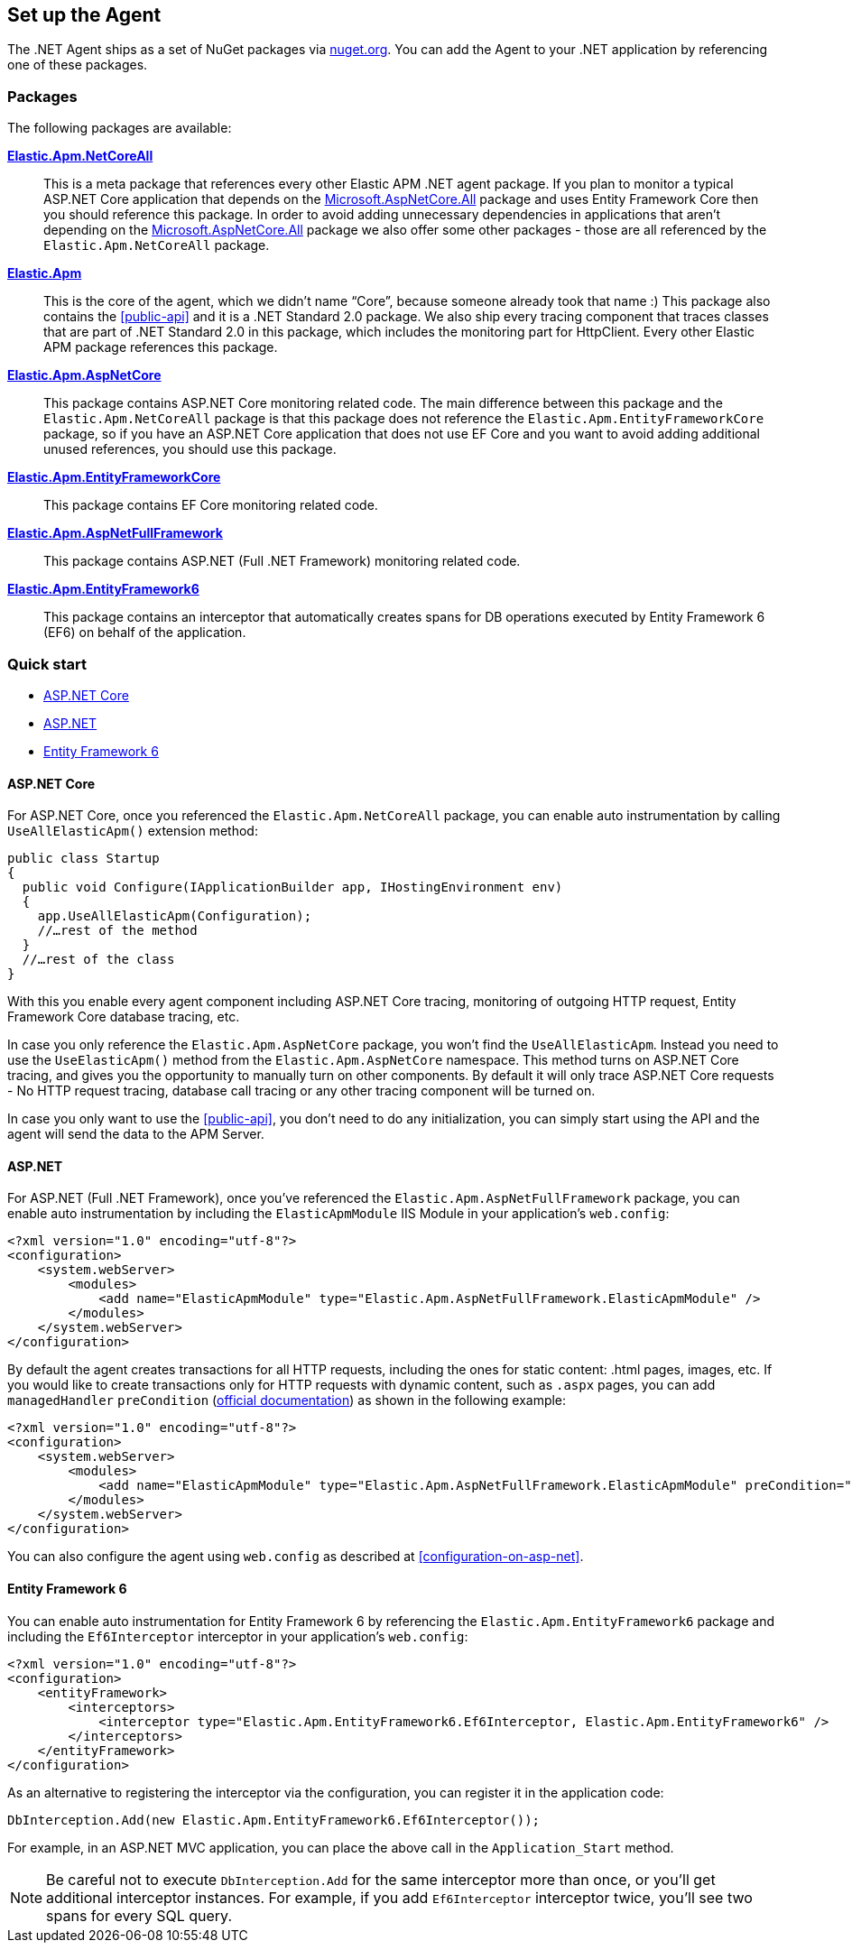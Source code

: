 [[setup]]
== Set up the Agent
The .NET Agent ships as a set of NuGet packages via https://nuget.org[nuget.org].
You can add the Agent to your .NET application by referencing one of these packages.

[float]
=== Packages

The following packages are available:

https://www.nuget.org/packages/Elastic.Apm.NetCoreAll[**Elastic.Apm.NetCoreAll**]::

This is a meta package that references every other Elastic APM .NET agent package. If you plan to monitor a typical ASP.NET Core application that depends on the https://www.nuget.org/packages/Microsoft.AspNetCore.All[Microsoft.AspNetCore.All] package and uses Entity Framework Core then you should reference this package. 
In order to avoid adding unnecessary dependencies in applications that aren’t depending on the https://www.nuget.org/packages/Microsoft.AspNetCore.All[Microsoft.AspNetCore.All] package we also offer some other packages - those are all referenced by the `Elastic.Apm.NetCoreAll` package.

https://www.nuget.org/packages/Elastic.Apm[**Elastic.Apm**]::

This is the core of the agent, which we didn’t name “Core”, because someone already took that name :) This package also contains the <<public-api>> and it is a .NET Standard 2.0 package. We also ship every tracing component that traces classes that are part of .NET Standard 2.0 in this package, which includes the monitoring part for HttpClient. Every other Elastic APM package references this package.
https://www.nuget.org/packages/Elastic.Apm.AspNetCore[**Elastic.Apm.AspNetCore**]::

This package contains ASP.NET Core monitoring related code. The main difference between this package and the `Elastic.Apm.NetCoreAll` package is that this package does not reference the `Elastic.Apm.EntityFrameworkCore` package, so if you have an ASP.NET Core application that does not use EF Core and you want to avoid adding additional unused references, you should use this package.
https://www.nuget.org/packages/Elastic.Apm.EntityFrameworkCore[**Elastic.Apm.EntityFrameworkCore**]::

This package contains EF Core monitoring related code.
https://www.nuget.org/packages/Elastic.Apm.AspNetFullFramework[**Elastic.Apm.AspNetFullFramework**]::

This package contains ASP.NET (Full .NET Framework) monitoring related code.

https://www.nuget.org/packages/Elastic.Apm.EntityFramework6[**Elastic.Apm.EntityFramework6**]::

This package contains an interceptor that automatically creates spans for DB operations executed by Entity Framework 6 (EF6) on behalf of the application.

[float]
=== Quick start

* <<setup-asp-net-core>>
* <<setup-asp-net>>
* <<setup-ef6>>

[float]
[[setup-asp-net-core]]
==== ASP.NET Core

For ASP.NET Core, once you referenced the `Elastic.Apm.NetCoreAll` package, you can enable auto instrumentation by calling `UseAllElasticApm()` extension method:

[source,csharp]
----
public class Startup
{
  public void Configure(IApplicationBuilder app, IHostingEnvironment env)
  {
    app.UseAllElasticApm(Configuration);
    //…rest of the method
  }
  //…rest of the class
}
----

With this you enable every agent component including ASP.NET Core tracing, monitoring of outgoing HTTP request, Entity Framework Core database tracing, etc.

In case you only reference the `Elastic.Apm.AspNetCore` package, you won't find the `UseAllElasticApm`. Instead you need to use the `UseElasticApm()` method from the `Elastic.Apm.AspNetCore` namespace. This method turns on ASP.NET Core tracing, and gives you the opportunity to manually turn on other components. By default it will only trace ASP.NET Core requests - No HTTP request tracing, database call tracing or any other tracing component will be turned on.

In case you only want to use the <<public-api>>, you don't need to do any initialization, you can simply start using the API and the agent will send the data to the APM Server.


[float]
[[setup-asp-net]]
==== ASP.NET

For ASP.NET (Full .NET Framework), once you've referenced the `Elastic.Apm.AspNetFullFramework` package,
you can enable auto instrumentation by including the `ElasticApmModule` IIS Module in your application's `web.config`: 
[source,xml]
----
<?xml version="1.0" encoding="utf-8"?>
<configuration>
    <system.webServer>
        <modules>
            <add name="ElasticApmModule" type="Elastic.Apm.AspNetFullFramework.ElasticApmModule" />
        </modules>
    </system.webServer>
</configuration>
----

By default the agent creates transactions for all HTTP requests, including the ones for static content:
.html pages, images, etc. If you would like to create transactions only for HTTP requests with dynamic content,
such as `.aspx` pages, you can add `managedHandler` `preCondition`
(https://docs.microsoft.com/en-us/iis/configuration/system.webserver/modules/add[official documentation])
as shown in the following example:
[source,xml]
----
<?xml version="1.0" encoding="utf-8"?>
<configuration>
    <system.webServer>
        <modules>
            <add name="ElasticApmModule" type="Elastic.Apm.AspNetFullFramework.ElasticApmModule" preCondition="managedHandler" />
        </modules>
    </system.webServer>
</configuration>
----

You can also configure the agent using `web.config` as described at <<configuration-on-asp-net>>.


[float]
[[setup-ef6]]
==== Entity Framework 6

You can enable auto instrumentation for Entity Framework 6 by referencing the `Elastic.Apm.EntityFramework6` package
and including the `Ef6Interceptor` interceptor in your application's `web.config`:

[source,xml]
----
<?xml version="1.0" encoding="utf-8"?>
<configuration>
    <entityFramework>
        <interceptors>
            <interceptor type="Elastic.Apm.EntityFramework6.Ef6Interceptor, Elastic.Apm.EntityFramework6" />
        </interceptors>		
    </entityFramework>
</configuration>
----

As an alternative to registering the interceptor via the configuration, you can register it in the application code:   
[source,csharp]
----
DbInterception.Add(new Elastic.Apm.EntityFramework6.Ef6Interceptor());
----
For example, in an ASP.NET MVC application, you can place the above call in the `Application_Start` method.

NOTE: Be careful not to execute `DbInterception.Add` for the same interceptor more than once,
or you'll get additional interceptor instances.
For example, if you add `Ef6Interceptor` interceptor twice, you'll see two spans for every SQL query. 

